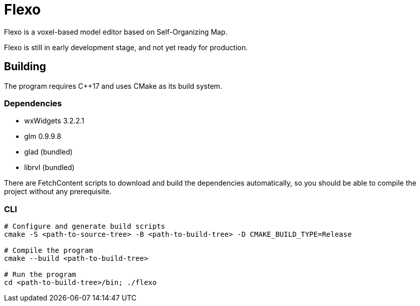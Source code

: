 = Flexo

Flexo is a voxel-based model editor based on Self-Organizing Map.

Flexo is still in early development stage, and not yet ready for production.

== Building

The program requires C++17 and uses CMake as its build system.

=== Dependencies

 * wxWidgets 3.2.2.1
 * glm 0.9.9.8
 * glad (bundled)
 * librvl (bundled)

There are FetchContent scripts to download and build the dependencies
automatically, so you should be able to compile the project without any
prerequisite.

=== CLI

[source,sh]
----
# Configure and generate build scripts
cmake -S <path-to-source-tree> -B <path-to-build-tree> -D CMAKE_BUILD_TYPE=Release

# Compile the program
cmake --build <path-to-build-tree>

# Run the program
cd <path-to-build-tree>/bin; ./flexo
----
